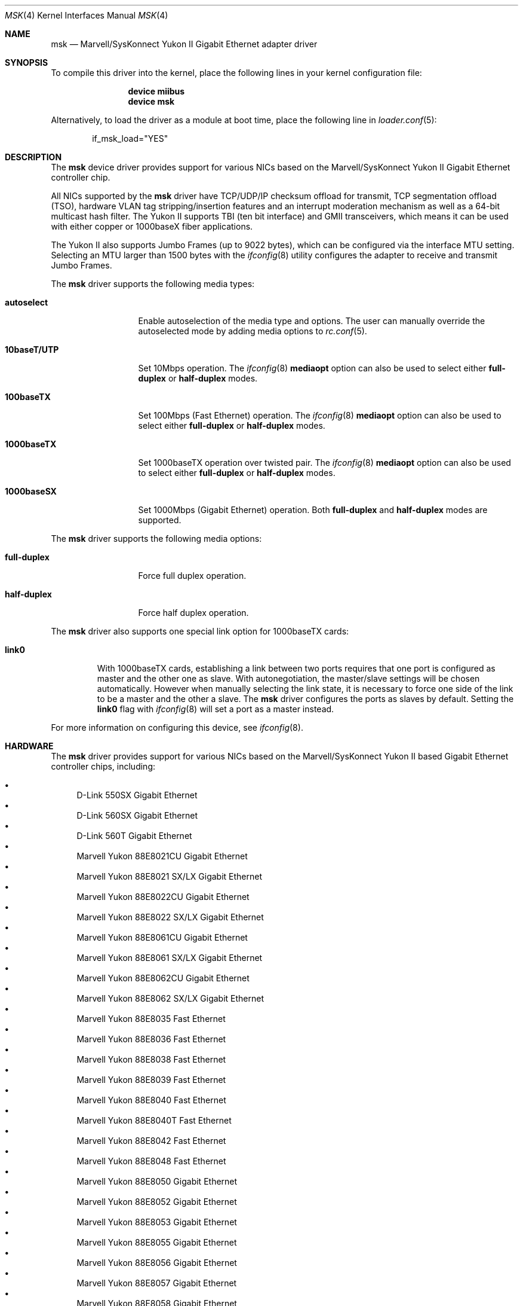 .\" Copyright (c) 2006 Pyun YongHyeon
.\" All rights reserved.
.\"
.\" Redistribution and use in source and binary forms, with or without
.\" modification, are permitted provided that the following conditions
.\" are met:
.\" 1. Redistributions of source code must retain the above copyright
.\"    notice, this list of conditions and the following disclaimer.
.\" 2. Redistributions in binary form must reproduce the above copyright
.\"    notice, this list of conditions and the following disclaimer in the
.\"    documentation and/or other materials provided with the distribution.
.\"
.\" THIS SOFTWARE IS PROVIDED BY THE AUTHOR AND CONTRIBUTORS ``AS IS'' AND
.\" ANY EXPRESS OR IMPLIED WARRANTIES, INCLUDING, BUT NOT LIMITED TO, THE
.\" IMPLIED WARRANTIES OF MERCHANTABILITY AND FITNESS FOR A PARTICULAR PURPOSE
.\" ARE DISCLAIMED.  IN NO EVENT SHALL THE AUTHOR OR CONTRIBUTORS BE LIABLE
.\" FOR ANY DIRECT, INDIRECT, INCIDENTAL, SPECIAL, EXEMPLARY, OR CONSEQUENTIAL
.\" DAMAGES (INCLUDING, BUT NOT LIMITED TO, PROCUREMENT OF SUBSTITUTE GOODS
.\" OR SERVICES; LOSS OF USE, DATA, OR PROFITS; OR BUSINESS INTERRUPTION)
.\" HOWEVER CAUSED AND ON ANY THEORY OF LIABILITY, WHETHER IN CONTRACT, STRICT
.\" LIABILITY, OR TORT (INCLUDING NEGLIGENCE OR OTHERWISE) ARISING IN ANY WAY
.\" OUT OF THE USE OF THIS SOFTWARE, EVEN IF ADVISED OF THE POSSIBILITY OF
.\" SUCH DAMAGE.
.\"
.\" $FreeBSD$
.\"
.Dd March 1, 2010
.Dt MSK 4
.Os
.Sh NAME
.Nm msk
.Nd Marvell/SysKonnect Yukon II Gigabit Ethernet adapter driver
.Sh SYNOPSIS
To compile this driver into the kernel,
place the following lines in your
kernel configuration file:
.Bd -ragged -offset indent
.Cd "device miibus"
.Cd "device msk"
.Ed
.Pp
Alternatively, to load the driver as a
module at boot time, place the following line in
.Xr loader.conf 5 :
.Bd -literal -offset indent
if_msk_load="YES"
.Ed
.Sh DESCRIPTION
The
.Nm
device driver provides support for various NICs based on the
Marvell/SysKonnect Yukon II Gigabit Ethernet controller chip.
.Pp
All NICs supported by the
.Nm
driver have TCP/UDP/IP checksum offload for transmit, TCP
segmentation offload (TSO), hardware VLAN tag stripping/insertion
features and an interrupt moderation mechanism as well as a 64-bit
multicast hash filter.
The Yukon II supports TBI (ten bit interface) and GMII
transceivers, which means it can be used with either copper or
1000baseX fiber applications.
.Pp
The Yukon II also supports Jumbo Frames (up to 9022 bytes), which can be
configured via the interface MTU setting.
Selecting an MTU larger than 1500 bytes with the
.Xr ifconfig 8
utility configures the adapter to receive and transmit Jumbo Frames.
.Pp
The
.Nm
driver supports the following media types:
.Bl -tag -width ".Cm 10baseT/UTP"
.It Cm autoselect
Enable autoselection of the media type and options.
The user can manually override
the autoselected mode by adding media options to
.Xr rc.conf 5 .
.It Cm 10baseT/UTP
Set 10Mbps operation.
The
.Xr ifconfig 8
.Cm mediaopt
option can also be used to select either
.Cm full-duplex
or
.Cm half-duplex
modes.
.It Cm 100baseTX
Set 100Mbps (Fast Ethernet) operation.
The
.Xr ifconfig 8
.Cm mediaopt
option can also be used to select either
.Cm full-duplex
or
.Cm half-duplex
modes.
.It Cm 1000baseTX
Set 1000baseTX operation over twisted pair.
The
.Xr ifconfig 8
.Cm mediaopt
option can also be used to select either
.Cm full-duplex
or
.Cm half-duplex
modes.
.It Cm 1000baseSX
Set 1000Mbps (Gigabit Ethernet) operation.
Both
.Cm full-duplex
and
.Cm half-duplex
modes are supported.
.El
.Pp
The
.Nm
driver supports the following media options:
.Bl -tag -width ".Cm full-duplex"
.It Cm full-duplex
Force full duplex operation.
.It Cm half-duplex
Force half duplex operation.
.El
.Pp
The
.Nm
driver also supports one special link option for 1000baseTX cards:
.Bl -tag -width ".Cm link0"
.It Cm link0
With 1000baseTX cards, establishing a link between two ports requires
that one port is configured as master and the other one as slave.
With autonegotiation,
the master/slave settings will be chosen automatically.
However when manually selecting the link state, it is necessary to
force one side of the link to be a master and the other a slave.
The
.Nm
driver configures the ports as slaves by default.
Setting the
.Cm link0
flag with
.Xr ifconfig 8
will set a port as a master instead.
.El
.Pp
For more information on configuring this device, see
.Xr ifconfig 8 .
.Sh HARDWARE
The
.Nm
driver provides support for various NICs based on the Marvell/SysKonnect
Yukon II based Gigabit Ethernet controller chips, including:
.Pp
.Bl -bullet -compact
.It
D-Link 550SX Gigabit Ethernet
.It
D-Link 560SX Gigabit Ethernet
.It
D-Link 560T Gigabit Ethernet
.It
Marvell Yukon 88E8021CU Gigabit Ethernet
.It
Marvell Yukon 88E8021 SX/LX Gigabit Ethernet
.It
Marvell Yukon 88E8022CU Gigabit Ethernet
.It
Marvell Yukon 88E8022 SX/LX Gigabit Ethernet
.It
Marvell Yukon 88E8061CU Gigabit Ethernet
.It
Marvell Yukon 88E8061 SX/LX Gigabit Ethernet
.It
Marvell Yukon 88E8062CU Gigabit Ethernet
.It
Marvell Yukon 88E8062 SX/LX Gigabit Ethernet
.It
Marvell Yukon 88E8035 Fast Ethernet
.It
Marvell Yukon 88E8036 Fast Ethernet
.It
Marvell Yukon 88E8038 Fast Ethernet
.It
Marvell Yukon 88E8039 Fast Ethernet
.It
Marvell Yukon 88E8040 Fast Ethernet
.It
Marvell Yukon 88E8040T Fast Ethernet
.It
Marvell Yukon 88E8042 Fast Ethernet
.It
Marvell Yukon 88E8048 Fast Ethernet
.It
Marvell Yukon 88E8050 Gigabit Ethernet
.It
Marvell Yukon 88E8052 Gigabit Ethernet
.It
Marvell Yukon 88E8053 Gigabit Ethernet
.It
Marvell Yukon 88E8055 Gigabit Ethernet
.It
Marvell Yukon 88E8056 Gigabit Ethernet
.It
Marvell Yukon 88E8057 Gigabit Ethernet
.It
Marvell Yukon 88E8058 Gigabit Ethernet
.It
Marvell Yukon 88E8070 Gigabit Ethernet
.It
Marvell Yukon 88E8071 Gigabit Ethernet
.It
Marvell Yukon 88E8072 Gigabit Ethernet
.It
SysKonnect SK-9Sxx Gigabit Ethernet
.It
SysKonnect SK-9Exx Gigabit Ethernet
.El
.Sh LOADER TUNABLES
Tunables can be set at the
.Xr loader 8
prompt before booting the kernel or stored in
.Xr loader.conf 5 .
.Bl -tag -width indent
.It Va hw.msk.msi_disable
This tunable disables MSI support on the Ethernet hardware.
The default value is 0.
.El
.Sh SYSCTL VARIABLES
The following variables are available as both
.Xr sysctl 8
variables and
.Xr loader 8
tunables:
.Bl -tag -width indent
.It Va dev.mskc.%d.int_holdoff
Maximum number of time to delay interrupts.
The valid range is 0 to 34359738 for 125MHz clock in units of 1us,
the default is 100 (100us).
The interface need to be brought down and up again before a change
takes effect.
.It Va dev.mskc.%d.process_limit
Maximum amount of Rx events to be processed in the event loop before
rescheduling a taskqueue.
The accepted range is 30 to 256, the default value is 128 events.
The interface does not need to be brought down and up again before
a change takes effect.
.El
.Sh SEE ALSO
.Xr altq 4 ,
.Xr arp 4 ,
.Xr miibus 4 ,
.Xr netintro 4 ,
.Xr ng_ether 4 ,
.Xr vlan 4 ,
.Xr ifconfig 8
.Sh HISTORY
The
.Nm
driver was written by
.An Pyun YongHyeon
.Aq yongari@FreeBSD.org
and it is based on
.Xr sk 4
and Marvell's
.Fx
driver.
It first appeared in
.Fx 7.0
and
.Fx 6.3 .

